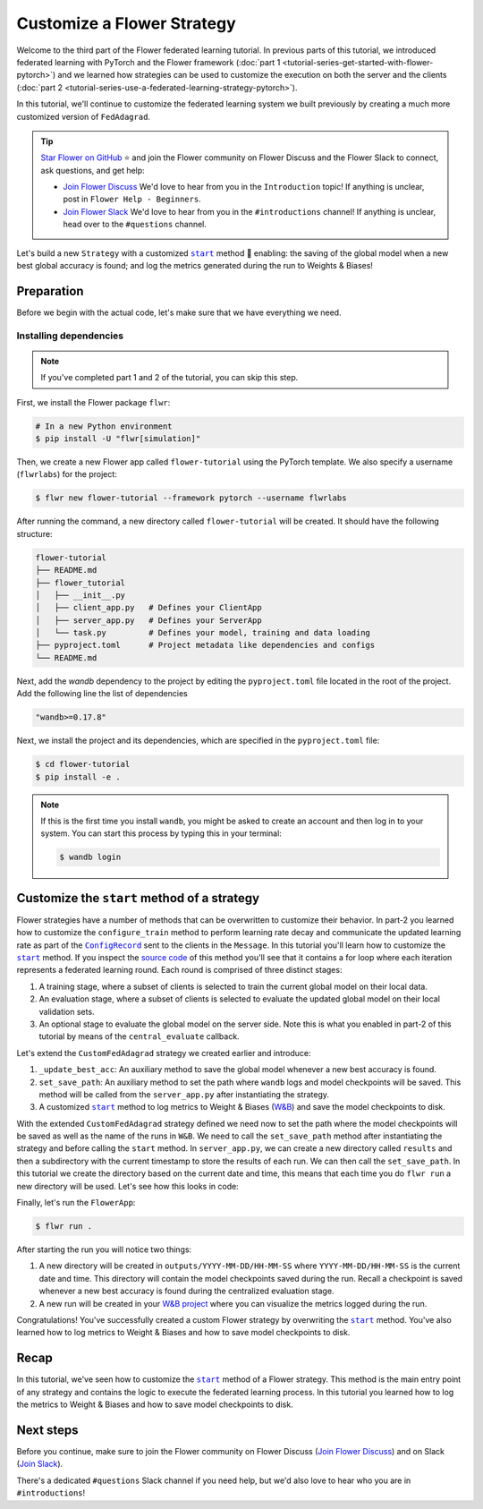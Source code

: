 Customize a Flower Strategy
===========================

.. |configrecord_link| replace:: ``ConfigRecord``

.. _configrecord_link: ref-api/flwr.app.ConfigRecord.html

.. |strategy_start_link| replace:: ``start``

.. _strategy_start_link: ref-api/flwr.serverapp.strategy.Strategy.html#flwr.serverapp.strategy.Strategy.start

.. |fedadagrad_link| replace:: ``FedAdagrad``

.. _fedadagrad_link: ref-api/flwr.serverapp.strategy.FedAdagrad.html

Welcome to the third part of the Flower federated learning tutorial. In previous parts
of this tutorial, we introduced federated learning with PyTorch and the Flower framework
(:doc:`part 1 <tutorial-series-get-started-with-flower-pytorch>`) and we learned how
strategies can be used to customize the execution on both the server and the clients
(:doc:`part 2 <tutorial-series-use-a-federated-learning-strategy-pytorch>`).

In this tutorial, we'll continue to customize the federated learning system we built
previously by creating a much more customized version of ``FedAdagrad``.

.. tip::

    `Star Flower on GitHub <https://github.com/adap/flower>`__ ⭐️ and join the Flower
    community on Flower Discuss and the Flower Slack to connect, ask questions, and get
    help:

    - `Join Flower Discuss <https://discuss.flower.ai/>`__ We'd love to hear from you in
      the ``Introduction`` topic! If anything is unclear, post in ``Flower Help -
      Beginners``.
    - `Join Flower Slack <https://flower.ai/join-slack>`__ We'd love to hear from you in
      the ``#introductions`` channel! If anything is unclear, head over to the
      ``#questions`` channel.

Let's build a new ``Strategy`` with a customized |strategy_start_link|_ method 🌼
enabling: the saving of the global model when a new best global accuracy is found; and
log the metrics generated during the run to Weights & Biases!

Preparation
-----------

Before we begin with the actual code, let's make sure that we have everything we need.

Installing dependencies
~~~~~~~~~~~~~~~~~~~~~~~

.. note::

    If you've completed part 1 and 2 of the tutorial, you can skip this step.

First, we install the Flower package ``flwr``:

.. code-block:: shell

    # In a new Python environment
    $ pip install -U "flwr[simulation]"

Then, we create a new Flower app called ``flower-tutorial`` using the PyTorch template.
We also specify a username (``flwrlabs``) for the project:

.. code-block:: shell

    $ flwr new flower-tutorial --framework pytorch --username flwrlabs

After running the command, a new directory called ``flower-tutorial`` will be created.
It should have the following structure:

.. code-block:: shell

    flower-tutorial
    ├── README.md
    ├── flower_tutorial
    │   ├── __init__.py
    │   ├── client_app.py   # Defines your ClientApp
    │   ├── server_app.py   # Defines your ServerApp
    │   └── task.py         # Defines your model, training and data loading
    ├── pyproject.toml      # Project metadata like dependencies and configs
    └── README.md

Next, add the `wandb` dependency to the project by editing the ``pyproject.toml`` file
located in the root of the project. Add the following line the list of dependencies

.. code-block:: shell

    "wandb>=0.17.8"

Next, we install the project and its dependencies, which are specified in the
``pyproject.toml`` file:

.. code-block:: shell

    $ cd flower-tutorial
    $ pip install -e .

.. note::

    If this is the first time you install ``wandb``, you might be asked to create an
    account and then log in to your system. You can start this process by typing this in
    your terminal:

    .. code-block:: shell

        $ wandb login

Customize the ``start`` method of a strategy
--------------------------------------------

Flower strategies have a number of methods that can be overwritten to customize their
behavior. In part-2 you learned how to customize the ``configure_train`` method to
perform learning rate decay and communicate the updated learning rate as part of the
|configrecord_link|_ sent to the clients in the ``Message``. In this tutorial you'll
learn how to customize the |strategy_start_link|_ method. If you inspect the `source
code
<https://github.com/adap/flower/blob/main/framework/py/flwr/serverapp/strategy/strategy.py#L135>`_
of this method you'll see that it contains a for loop where each iteration represents a
federated learning round. Each round is comprised of three distinct stages:

1. A training stage, where a subset of clients is selected to train the current global
   model on their local data.
2. An evaluation stage, where a subset of clients is selected to evaluate the updated
   global model on their local validation sets.
3. An optional stage to evaluate the global model on the server side. Note this is what
   you enabled in part-2 of this tutorial by means of the ``central_evaluate`` callback.

Let's extend the ``CustomFedAdagrad`` strategy we created earlier and introduce:

1. ``_update_best_acc``: An auxiliary method to save the global model whenever a new
   best accuracy is found.
2. ``set_save_path``: An auxiliary method to set the path where ``wandb`` logs and model
   checkpoints will be saved. This method will be called from the ``server_app.py``
   after instantiating the strategy.
3. A customized |strategy_start_link|_ method to log metrics to Weight & Biases (`W&B
   <https://wandb.ai/site>`__) and save the model checkpoints to disk.

.. code-block:: python
    :emphasize-lines: 31,35,65,68,126,155,168,170

    import io
    import time
    from logging import INFO
    from pathlib import Path
    from typing import Callable, Iterable, Optional

    import torch
    import wandb
    from flwr.app import ArrayRecord, ConfigRecord, Message, MetricRecord
    from flwr.common import log, logger
    from flwr.serverapp import Grid
    from flwr.serverapp.strategy import FedAdagrad, Result
    from flwr.serverapp.strategy.strategy_utils import log_strategy_start_info

    PROJECT_NAME = "FLOWER-advanced-pytorch"


    class CustomFedAdagrad(FedAdagrad):

        def configure_train(
            self, server_round: int, arrays: ArrayRecord, config: ConfigRecord, grid: Grid
        ) -> Iterable[Message]:
            """Configure the next round of federated training and maybe do LR decay."""
            # Decrease learning rate by a factor of 0.5 every 5 rounds
            if server_round % 5 == 0 and server_round > 0:
                config["lr"] *= 0.5
                print("LR decreased to:", config["lr"])
            # Pass the updated config and the rest of arguments to the parent class
            return super().configure_train(server_round, arrays, config, grid)

        def set_save_path(self, path: Path):
            """Set the path where wandb logs and model checkpoints will be saved."""
            self.save_path = path

        def _update_best_acc(
            self, current_round: int, accuracy: float, arrays: ArrayRecord
        ) -> None:
            """Update best accuracy and save model checkpoint if current accuracy is
            higher."""
            if accuracy > self.best_acc_so_far:
                self.best_acc_so_far = accuracy
                logger.log(INFO, "💡 New best global model found: %f", accuracy)
                # Save the PyTorch model
                file_name = f"model_state_acc_{accuracy}_round_{current_round}.pth"
                torch.save(arrays.to_torch_state_dict(), self.save_path / file_name)
                logger.log(INFO, "💾 New best model saved to disk: %s", file_name)

        def start(
            self,
            grid: Grid,
            initial_arrays: ArrayRecord,
            num_rounds: int = 3,
            timeout: float = 3600,
            train_config: Optional[ConfigRecord] = None,
            evaluate_config: Optional[ConfigRecord] = None,
            evaluate_fn: Optional[
                Callable[[int, ArrayRecord], Optional[MetricRecord]]
            ] = None,
        ) -> Result:
            """Execute the federated learning strategy logging results to W&B and saving
            them to disk."""

            # Init W&B
            name = f"{str(self.save_path.parent.name)}/{str(self.save_path.name)}-ServerApp"
            wandb.init(project=PROJECT_NAME, name=name)

            # Keep track of best acc
            self.best_acc_so_far = 0.0

            log(INFO, "Starting %s strategy:", self.__class__.__name__)
            log_strategy_start_info(
                num_rounds, initial_arrays, train_config, evaluate_config
            )
            self.summary()
            log(INFO, "")

            # Initialize if None
            train_config = ConfigRecord() if train_config is None else train_config
            evaluate_config = ConfigRecord() if evaluate_config is None else evaluate_config
            result = Result()

            t_start = time.time()
            # Evaluate starting global parameters
            if evaluate_fn:
                res = evaluate_fn(0, initial_arrays)
                log(INFO, "Initial global evaluation results: %s", res)
                if res is not None:
                    result.evaluate_metrics_serverapp[0] = res

            arrays = initial_arrays

            for current_round in range(1, num_rounds + 1):
                log(INFO, "")
                log(INFO, "[ROUND %s/%s]", current_round, num_rounds)

                # -----------------------------------------------------------------
                # --- TRAINING (CLIENTAPP-SIDE) -----------------------------------
                # -----------------------------------------------------------------

                # Call strategy to configure training round
                # Send messages and wait for replies
                train_replies = grid.send_and_receive(
                    messages=self.configure_train(
                        current_round,
                        arrays,
                        train_config,
                        grid,
                    ),
                    timeout=timeout,
                )

                # Aggregate train
                agg_arrays, agg_train_metrics = self.aggregate_train(
                    current_round,
                    train_replies,
                )

                # Log training metrics and append to history
                if agg_arrays is not None:
                    result.arrays = agg_arrays
                    arrays = agg_arrays
                if agg_train_metrics is not None:
                    log(INFO, "\t└──> Aggregated MetricRecord: %s", agg_train_metrics)
                    result.train_metrics_clientapp[current_round] = agg_train_metrics
                    # Log to W&B
                    wandb.log(dict(agg_train_metrics), step=current_round)

                # -----------------------------------------------------------------
                # --- EVALUATION (CLIENTAPP-SIDE) ---------------------------------
                # -----------------------------------------------------------------

                # Call strategy to configure evaluation round
                # Send messages and wait for replies
                evaluate_replies = grid.send_and_receive(
                    messages=self.configure_evaluate(
                        current_round,
                        arrays,
                        evaluate_config,
                        grid,
                    ),
                    timeout=timeout,
                )

                # Aggregate evaluate
                agg_evaluate_metrics = self.aggregate_evaluate(
                    current_round,
                    evaluate_replies,
                )

                # Log training metrics and append to history
                if agg_evaluate_metrics is not None:
                    log(INFO, "\t└──> Aggregated MetricRecord: %s", agg_evaluate_metrics)
                    result.evaluate_metrics_clientapp[current_round] = agg_evaluate_metrics
                    # Log to W&B
                    wandb.log(dict(agg_evaluate_metrics), step=current_round)
                # -----------------------------------------------------------------
                # --- EVALUATION (SERVERAPP-SIDE) ---------------------------------
                # -----------------------------------------------------------------

                # Centralized evaluation
                if evaluate_fn:
                    log(INFO, "Global evaluation")
                    res = evaluate_fn(current_round, arrays)
                    log(INFO, "\t└──> MetricRecord: %s", res)
                    if res is not None:
                        result.evaluate_metrics_serverapp[current_round] = res
                        # Maybe save to disk if new best is found
                        self._update_best_acc(current_round, res["accuracy"], arrays)
                        # Log to W&B
                        wandb.log(dict(res), step=current_round)

            log(INFO, "")
            log(INFO, "Strategy execution finished in %.2fs", time.time() - t_start)
            log(INFO, "")
            log(INFO, "Final results:")
            log(INFO, "")
            for line in io.StringIO(str(result)):
                log(INFO, "\t%s", line.strip("\n"))
            log(INFO, "")

            return result

With the extended ``CustomFedAdagrad`` strategy defined we need now to set the path
where the model checkpoints will be saved as well as the name of the runs in ``W&B``. We
need to call the ``set_save_path`` method after instantiating the strategy and before
calling the ``start`` method. In ``server_app.py``, we can create a new directory called
``results`` and then a subdirectory with the current timestamp to store the results of
each run. We can then call the ``set_save_path``. In this tutorial we create the
directory based on the current date and time, this means that each time you do ``flwr
run`` a new directory will be used. Let's see how this looks in code:

.. code-block:: python
    :emphasize-lines: 22

    from datetime import datetime
    from pathlib import Path


    @app.main()
    def main(grid: Grid, context: Context) -> None:
        """Main entry point for the ServerApp."""

        # ... unchanged

        # Initialize FedAdagrad strategy
        # strategy = CustomFedAdagrad( ... )

        # Get the current date and time
        current_time = datetime.now()
        run_dir = current_time.strftime("%Y-%m-%d/%H-%M-%S")
        # Save path is based on the current directory
        save_path = Path.cwd() / f"outputs/{run_dir}"
        save_path.mkdir(parents=True, exist_ok=False)

        # Set the path where results and model checkpoints will be saved
        strategy.set_save_path(save_path)

        # ... rest unchanged

Finally, let's run the ``FlowerApp``:

.. code-block:: shell

    $ flwr run .

After starting the run you will notice two things:

1. A new directory will be created in ``outputs/YYYY-MM-DD/HH-MM-SS`` where
   ``YYYY-MM-DD/HH-MM-SS`` is the current date and time. This directory will contain the
   model checkpoints saved during the run. Recall a checkpoint is saved whenever a new
   best accuracy is found during the centralized evaluation stage.
2. A new run will be created in your `W&B project <https://wandb.ai/home>`_ where you
   can visualize the metrics logged during the run.

Congratulations! You've successfully created a custom Flower strategy by overwriting the
|strategy_start_link|_ method. You've also learned how to log metrics to Weight & Biases
and how to save model checkpoints to disk.

Recap
-----

In this tutorial, we've seen how to customize the |strategy_start_link|_ method of a
Flower strategy. This method is the main entry point of any strategy and contains the
logic to execute the federated learning process. In this tutorial you learned how to log
the metrics to Weight & Biases and how to save model checkpoints to disk.

Next steps
----------

Before you continue, make sure to join the Flower community on Flower Discuss (`Join
Flower Discuss <https://discuss.flower.ai>`__) and on Slack (`Join Slack
<https://flower.ai/join-slack/>`__).

There's a dedicated ``#questions`` Slack channel if you need help, but we'd also love to
hear who you are in ``#introductions``!
